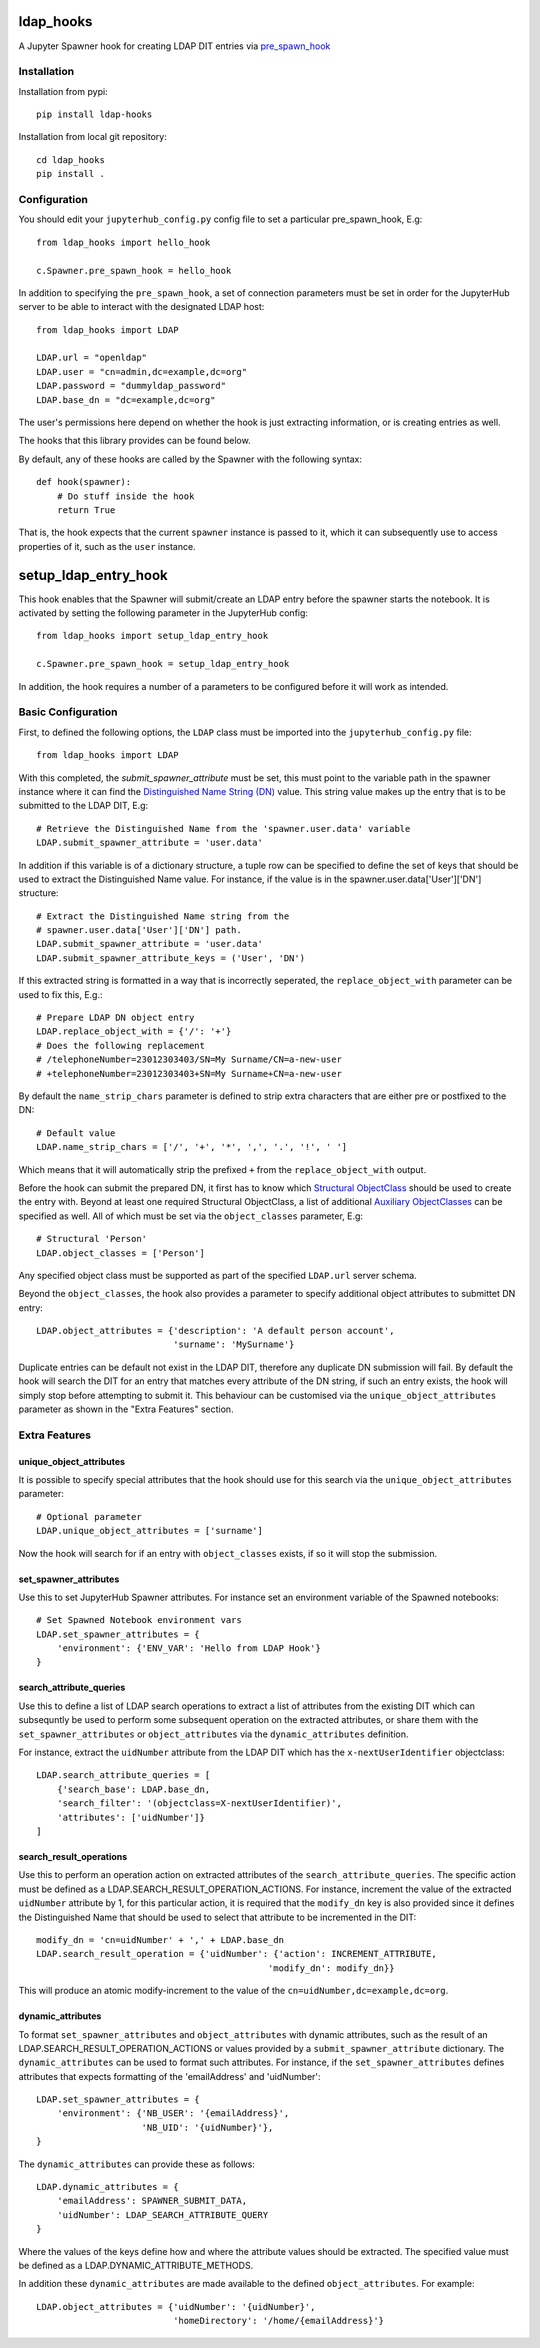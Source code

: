 ==========
ldap_hooks
==========
.. image:: https://travis-ci.org/rasmunk/ldap_hooks.svg?branch=master
    :target: https://travis-ci.org/rasmunk/ldap_hooks
.. image:: https://badge.fury.io/py/ldap-hooks.svg
    :target: https://badge.fury.io/py/ldap-hooks

A Jupyter Spawner hook for creating LDAP DIT entries via `pre_spawn_hook
<https://jupyterhub.readthedocs.io/en/stable/api/spawner.html?highlight=pre_spawn_hook>`_

------------
Installation
------------

Installation from pypi::

    pip install ldap-hooks

Installation from local git repository::

    cd ldap_hooks
    pip install .

-------------
Configuration
-------------

You should edit your ``jupyterhub_config.py`` config file to set a particular
pre_spawn_hook, E.g::

    from ldap_hooks import hello_hook

    c.Spawner.pre_spawn_hook = hello_hook

In addition to specifying the ``pre_spawn_hook``, a set of connection parameters must be set in order for
the JupyterHub server to be able to interact with the designated LDAP host::

    from ldap_hooks import LDAP

    LDAP.url = "openldap"
    LDAP.user = "cn=admin,dc=example,dc=org"
    LDAP.password = "dummyldap_password"
    LDAP.base_dn = "dc=example,dc=org"

The user's permissions here depend on whether the hook is just
extracting information, or is creating entries as well.

The hooks that this library provides can be found below.

By default, any of these hooks are called by the Spawner
with the following syntax::

    def hook(spawner):
        # Do stuff inside the hook
        return True

That is, the hook expects that the current ``spawner`` instance
is passed to it, which it can subsequently use to access
properties of it, such as the ``user`` instance.

=====================
setup_ldap_entry_hook
=====================

This hook enables that the Spawner will submit/create an LDAP entry
before the spawner starts the notebook. It is activated by setting the
following parameter in the JupyterHub config::

    from ldap_hooks import setup_ldap_entry_hook

    c.Spawner.pre_spawn_hook = setup_ldap_entry_hook

In addition, the hook requires a number of a parameters to be configured
before it will work as intended.

-------------------
Basic Configuration
-------------------

First, to defined the following options, the ``LDAP`` class
must be imported into the ``jupyterhub_config.py`` file::

    from ldap_hooks import LDAP

With this completed, the `submit_spawner_attribute` must be set,
this must point to the variable path in the spawner instance
where it can find the `Distinguished Name String (DN) <https://ldapwiki.com/wiki/Distinguished%20Names>`_ value.
This string value makes up the entry that is to be submitted to the LDAP DIT,
E.g::

    # Retrieve the Distinguished Name from the 'spawner.user.data' variable
    LDAP.submit_spawner_attribute = 'user.data'

In addition if this variable is of a dictionary structure,
a tuple row can be specified to define the set of keys that
should be used to extract the Distinguished Name value.
For instance, if the value is in the
spawner.user.data['User']['DN'] structure::

    # Extract the Distinguished Name string from the
    # spawner.user.data['User']['DN'] path.
    LDAP.submit_spawner_attribute = 'user.data'
    LDAP.submit_spawner_attribute_keys = ('User', 'DN')

If this extracted string is formatted in a way that is
incorrectly seperated, the ``replace_object_with`` parameter can be
used to fix this, E.g.::

    # Prepare LDAP DN object entry
    LDAP.replace_object_with = {'/': '+'}
    # Does the following replacement
    # /telephoneNumber=23012303403/SN=My Surname/CN=a-new-user
    # +telephoneNumber=23012303403+SN=My Surname+CN=a-new-user

By default the ``name_strip_chars`` parameter is
defined to strip extra characters that are either
pre or postfixed to the DN::

    # Default value
    LDAP.name_strip_chars = ['/', '+', '*', ',', '.', '!', ' ']

Which means that it will automatically strip
the prefixed ``+`` from the ``replace_object_with`` output.

Before the hook can submit the prepared DN,
it first has to know which `Structural ObjectClass <https://ldapwiki.com/wiki/STRUCTURAL>`_
should be used to create the entry with.
Beyond at least one required Structural ObjectClass,
a list of additional `Auxiliary ObjectClasses <https://ldapwiki.com/wiki/AUXILIARY>`_
can be specified as well.
All of which must be set via the ``object_classes`` parameter, E.g::

    # Structural 'Person'
    LDAP.object_classes = ['Person']

Any specified object class must be supported as
part of the specified ``LDAP.url`` server schema.

Beyond the ``object_classes``, the hook also
provides a parameter to specify additional object
attributes to submittet DN entry::

    LDAP.object_attributes = {'description': 'A default person account',
                              'surname': 'MySurname'}

Duplicate entries can be default not exist in the LDAP DIT,
therefore any duplicate DN submission will fail.
By default the hook will search the DIT for
an entry that matches every attribute of the DN string,
if such an entry exists, the hook will simply stop before
attempting to submit it. This behaviour can be customised
via the ``unique_object_attributes`` parameter as shown in
the "Extra Features" section.


--------------
Extra Features
--------------

^^^^^^^^^^^^^^^^^^^^^^^^
unique_object_attributes
^^^^^^^^^^^^^^^^^^^^^^^^

It is possible to specify special attributes
that the hook should use for this search via
the ``unique_object_attributes`` parameter::

    # Optional parameter
    LDAP.unique_object_attributes = ['surname']

Now the hook will search for if an entry with ``object_classes``
exists, if so it will stop the submission.

^^^^^^^^^^^^^^^^^^^^^^
set_spawner_attributes
^^^^^^^^^^^^^^^^^^^^^^

Use this to set JupyterHub Spawner attributes.
For instance set an environment variable of the Spawned notebooks::

    # Set Spawned Notebook environment vars
    LDAP.set_spawner_attributes = {
        'environment': {'ENV_VAR': 'Hello from LDAP Hook'}
    }

^^^^^^^^^^^^^^^^^^^^^^^^
search_attribute_queries
^^^^^^^^^^^^^^^^^^^^^^^^

Use this to define a list of LDAP search operations to extract a
list of attributes from the existing DIT which can subsequntly be used
to perform some subsequent operation on the extracted attributes,
or share them with the ``set_spawner_attributes`` or ``object_attributes``
via the ``dynamic_attributes`` definition.

For instance, extract the ``uidNumber`` attribute from the LDAP DIT
which has the ``x-nextUserIdentifier`` objectclass::

    LDAP.search_attribute_queries = [
        {'search_base': LDAP.base_dn,
        'search_filter': '(objectclass=X-nextUserIdentifier)',
        'attributes': ['uidNumber']}
    ]

^^^^^^^^^^^^^^^^^^^^^^^^
search_result_operations
^^^^^^^^^^^^^^^^^^^^^^^^

Use this to perform an operation action on extracted attributes of the
``search_attribute_queries``. The specific action must be defined
as a LDAP.SEARCH_RESULT_OPERATION_ACTIONS.
For instance, increment the value of the extracted ``uidNumber`` attribute by 1,
for this particular action, it is required that the ``modify_dn`` key is also
provided since it defines the Distinguished Name that should be used to select that attribute to be incremented in the DIT::

    modify_dn = 'cn=uidNumber' + ',' + LDAP.base_dn
    LDAP.search_result_operation = {'uidNumber': {'action': INCREMENT_ATTRIBUTE,
                                                'modify_dn': modify_dn}}

This will produce an atomic modify-increment to the value of the ``cn=uidNumber,dc=example,dc=org``.

^^^^^^^^^^^^^^^^^^
dynamic_attributes
^^^^^^^^^^^^^^^^^^

To format ``set_spawner_attributes`` and ``object_attributes`` with dynamic attributes,
such as the result of an LDAP.SEARCH_RESULT_OPERATION_ACTIONS or values provided
by a ``submit_spawner_attribute`` dictionary. The ``dynamic_attributes`` can
be used to format such attributes. For instance, if the ``set_spawner_attributes``
defines attributes that expects formatting of the 'emailAddress' and 'uidNumber'::

    LDAP.set_spawner_attributes = {
        'environment': {'NB_USER': '{emailAddress}',
                        'NB_UID': '{uidNumber}'},
    }

The ``dynamic_attributes`` can provide these as follows::

    LDAP.dynamic_attributes = {
        'emailAddress': SPAWNER_SUBMIT_DATA,
        'uidNumber': LDAP_SEARCH_ATTRIBUTE_QUERY
    }

Where the values of the keys define how and where the attribute values should be extracted.
The specified value must be defined as a LDAP.DYNAMIC_ATTRIBUTE_METHODS.

In addition these ``dynamic_attributes`` are made available to the defined ``object_attributes``.
For example::

    LDAP.object_attributes = {'uidNumber': '{uidNumber}',
                              'homeDirectory': '/home/{emailAddress}'}
